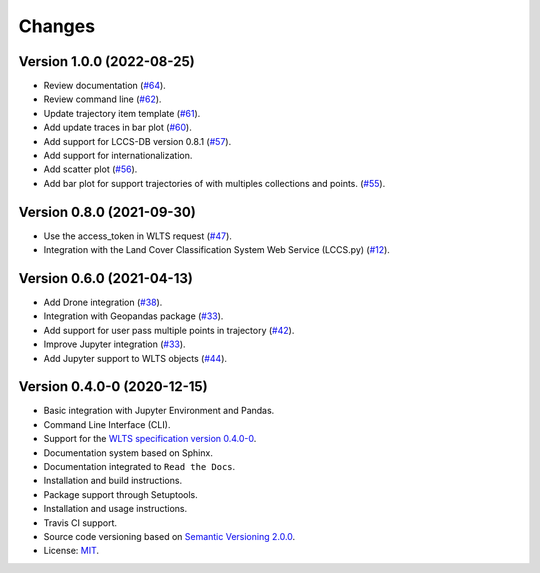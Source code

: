 ..
    This file is part of Python Client Library for WLTS.
    Copyright (C) 2022 INPE.

    This program is free software: you can redistribute it and/or modify
    it under the terms of the GNU General Public License as published by
    the Free Software Foundation, either version 3 of the License, or
    (at your option) any later version.

    This program is distributed in the hope that it will be useful,
    but WITHOUT ANY WARRANTY; without even the implied warranty of
    MERCHANTABILITY or FITNESS FOR A PARTICULAR PURPOSE. See the
    GNU General Public License for more details.

    You should have received a copy of the GNU General Public License
    along with this program. If not, see <https://www.gnu.org/licenses/gpl-3.0.html>.


=======
Changes
=======

Version 1.0.0 (2022-08-25)
--------------------------
- Review documentation (`#64 <https://github.com/brazil-data-cube/wlts.py/issues/64>`_).

- Review command line (`#62 <https://github.com/brazil-data-cube/wlts.py/issues/62>`_).

- Update trajectory item template (`#61 <https://github.com/brazil-data-cube/wlts.py/issues/61>`_).

- Add update traces in bar plot (`#60 <https://github.com/brazil-data-cube/wlts.py/issues/60>`_).

- Add support for LCCS-DB version 0.8.1 (`#57 <https://github.com/brazil-data-cube/wlts.py/issues/57>`_).

- Add support for internationalization.

- Add scatter plot (`#56 <https://github.com/brazil-data-cube/wlts.py/issues/56>`_).

- Add bar plot for support trajectories of with multiples collections and points. (`#55 <https://github.com/brazil-data-cube/wlts.py/issues/55>`_).

Version 0.8.0 (2021-09-30)
--------------------------

- Use the access_token in WLTS request (`#47 <https://github.com/brazil-data-cube/wlts.py/issues/47>`_).

- Integration with the Land Cover Classification System Web Service (LCCS.py) (`#12 <https://github.com/brazil-data-cube/wlts.py/issues/12>`_).


Version 0.6.0 (2021-04-13)
--------------------------

- Add Drone integration (`#38 <https://github.com/brazil-data-cube/wlts.py/issues/38>`_).

- Integration with Geopandas package (`#33 <https://github.com/brazil-data-cube/wlts.py/issues/33>`_).

- Add support for user pass multiple points in trajectory (`#42 <https://github.com/brazil-data-cube/wlts.py/issues/42>`_).

- Improve Jupyter integration (`#33 <https://github.com/brazil-data-cube/wlts.py/issues/33>`_).

- Add Jupyter support to WLTS objects (`#44 <https://github.com/brazil-data-cube/wlts.py/issues/44>`_).

Version 0.4.0-0 (2020-12-15)
----------------------------

- Basic integration with Jupyter Environment and Pandas.

- Command Line Interface (CLI).

- Support for the `WLTS specification version 0.4.0-0 <https://github.com/brazil-data-cube/wlts-spec>`_.

- Documentation system based on Sphinx.

- Documentation integrated to ``Read the Docs``.

- Installation and build instructions.

- Package support through Setuptools.

- Installation and usage instructions.

- Travis CI support.

- Source code versioning based on `Semantic Versioning 2.0.0 <https://semver.org/>`_.

- License: `MIT <https://github.com/gqueiroz/wtss.py/blob/master/LICENSE>`_.
